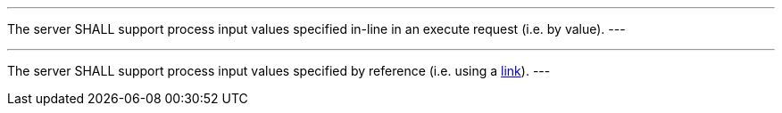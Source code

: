 [[req_core_process-execute-inputs]]
[.requirement,label="/req/core/process-execute-inputs"]
====
[.component,class=part]
---
The server SHALL support process input values specified in-line in an execute request (i.e. by value).
---

[[input_by_reference]]
[.component,class=part]
---
The server SHALL support process input values specified by reference (i.e. using a https://raw.githubusercontent.com/opengeospatial/ogcapi-processes/master/core/openapi/schemas/link.yaml[link]).
---
====
